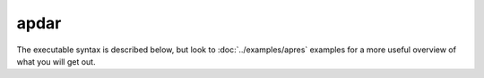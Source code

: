 apdar
=======

The executable syntax is described below, but look to :doc:`../examples/apres` examples for a more useful overview of what you will get out.

.. argparse::
    :module: impdar.bin.apdar
    :func: _get_args
    :prog: apdar
